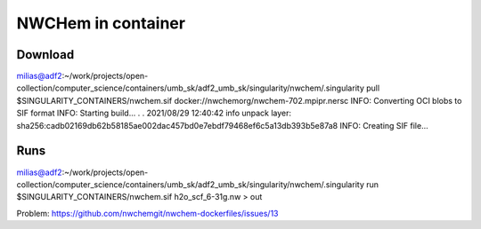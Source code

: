 NWCHem in container
===================

Download
---------

milias@adf2:~/work/projects/open-collection/computer_science/containers/umb_sk/adf2_umb_sk/singularity/nwchem/.singularity pull $SINGULARITY_CONTAINERS/nwchem.sif docker://nwchemorg/nwchem-702.mpipr.nersc
INFO:    Converting OCI blobs to SIF format
INFO:    Starting build...
.
.
2021/08/29 12:40:42  info unpack layer: sha256:cadb02169db62b58185ae002dac457bd0e7ebdf79468ef6c5a13db393b5e87a8
INFO:    Creating SIF file...


Runs
----
milias@adf2:~/work/projects/open-collection/computer_science/containers/umb_sk/adf2_umb_sk/singularity/nwchem/.singularity run $SINGULARITY_CONTAINERS/nwchem.sif h2o_scf_6-31g.nw > out


Problem: https://github.com/nwchemgit/nwchem-dockerfiles/issues/13


